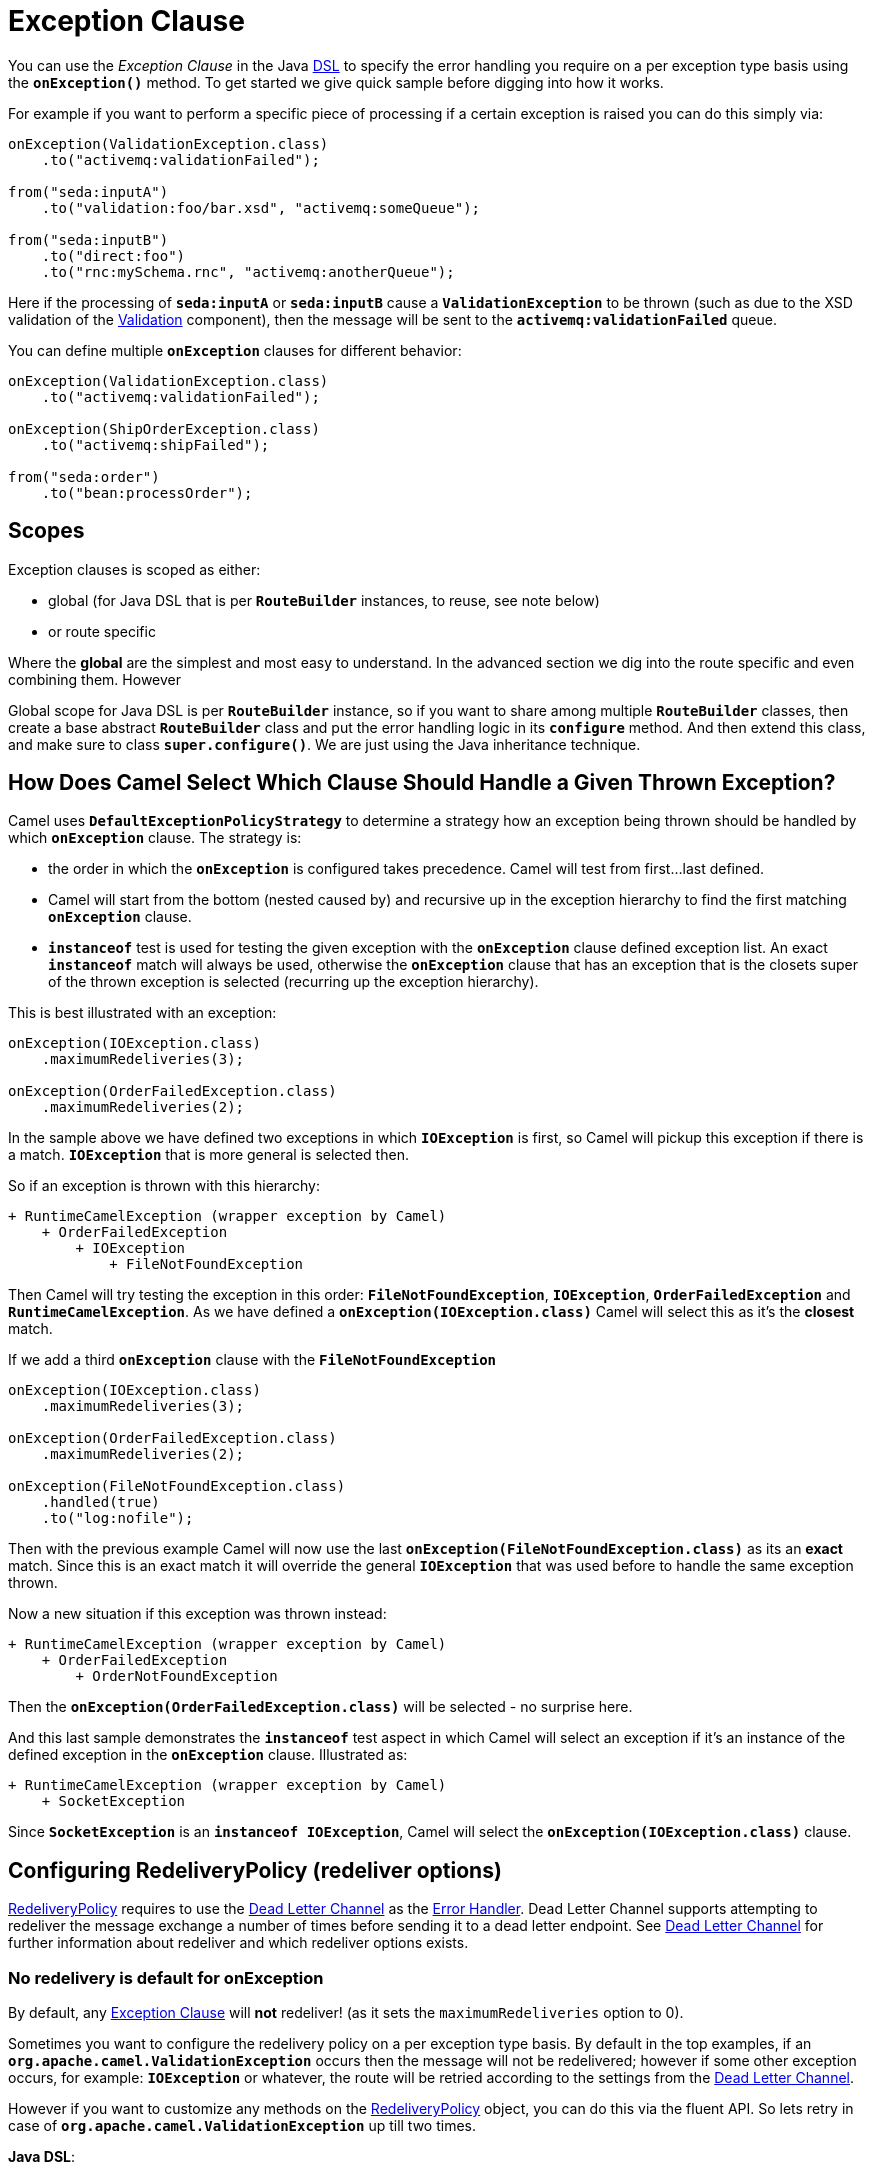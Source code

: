 = Exception Clause

You can use the _Exception Clause_ in the Java xref:dsl.adoc[DSL] to
specify the error handling you require on a per exception type basis
using the *`onException()`* method. To get started we give quick sample
before digging into how it works.

For example if you want to perform a specific piece of processing if a
certain exception is raised you can do this simply via:

[source,java]
----
onException(ValidationException.class)
    .to("activemq:validationFailed");

from("seda:inputA")
    .to("validation:foo/bar.xsd", "activemq:someQueue");

from("seda:inputB")
    .to("direct:foo")
    .to("rnc:mySchema.rnc", "activemq:anotherQueue");
----

Here if the processing of *`seda:inputA`* or *`seda:inputB`* cause
a *`ValidationException`* to be thrown (such as due to the XSD
validation of the xref:components::validator-component.adoc[Validation] component),
then the message will be sent to the
*`activemq:validationFailed`* queue.

You can define multiple *`onException`* clauses for different behavior:

[source,java]
----
onException(ValidationException.class)
    .to("activemq:validationFailed");

onException(ShipOrderException.class)
    .to("activemq:shipFailed");

from("seda:order")
    .to("bean:processOrder");
----

== Scopes

Exception clauses is scoped as either:

* global (for Java DSL that is per *`RouteBuilder`* instances, to reuse,
see note below)
* or route specific

Where the *global* are the simplest and most easy to understand. In the
advanced section we dig into the route specific and even combining them.
However

Global scope for Java DSL is per *`RouteBuilder`* instance, so if you
want to share among multiple *`RouteBuilder`* classes, then create a
base abstract *`RouteBuilder`* class and put the error handling logic in
its *`configure`* method. And then extend this class, and make sure to
class *`super.configure()`*. We are just using the Java inheritance
technique.

== How Does Camel Select Which Clause Should Handle a Given Thrown Exception?

Camel uses *`DefaultExceptionPolicyStrategy`* to determine a strategy
how an exception being thrown should be handled by which *`onException`*
clause. The strategy is:

* the order in which the *`onException`* is configured takes precedence.
Camel will test from first...last defined.
* Camel will start from the bottom (nested caused by) and recursive up
in the exception hierarchy to find the first matching *`onException`*
clause.
* *`instanceof`* test is used for testing the given exception with the
*`onException`* clause defined exception list. An exact *`instanceof`*
match will always be used, otherwise the *`onException`* clause that has
an exception that is the closets super of the thrown exception is
selected (recurring up the exception hierarchy).

This is best illustrated with an exception:

[source,java]
----
onException(IOException.class)
    .maximumRedeliveries(3);

onException(OrderFailedException.class)
    .maximumRedeliveries(2);
----

In the sample above we have defined two exceptions in
which *`IOException`* is first, so Camel will pickup this exception if
there is a match. *`IOException`* that is more general is selected then.

So if an exception is thrown with this hierarchy:

....
+ RuntimeCamelException (wrapper exception by Camel)
    + OrderFailedException
        + IOException
            + FileNotFoundException
....

Then Camel will try testing the exception in this order:
*`FileNotFoundException`*, *`IOException`*, *`OrderFailedException`* and
*`RuntimeCamelException`*.
As we have defined a *`onException(IOException.class)`* Camel will
select this as it's the *closest* match.

If we add a third *`onException`* clause with the
*`FileNotFoundException`*

[source,java]
----
onException(IOException.class)
    .maximumRedeliveries(3);

onException(OrderFailedException.class)
    .maximumRedeliveries(2);

onException(FileNotFoundException.class)
    .handled(true)
    .to("log:nofile");
----

Then with the previous example Camel will now use the last
*`onException(FileNotFoundException.class)`* as its an *exact* match.
Since this is an exact match it will override the
general *`IOException`* that was used before to handle the same
exception thrown.

Now a new situation if this exception was thrown instead:

....
+ RuntimeCamelException (wrapper exception by Camel)
    + OrderFailedException
        + OrderNotFoundException
....

Then the *`onException(OrderFailedException.class)`* will be selected -
no surprise here.

And this last sample demonstrates the *`instanceof`* test aspect in
which Camel will select an exception if it's an instance of the defined
exception in the *`onException`* clause. Illustrated as:

....
+ RuntimeCamelException (wrapper exception by Camel)
    + SocketException
....

Since *`SocketException`* is an *`instanceof IOException`*, Camel will
select the *`onException(IOException.class)`* clause.

== Configuring RedeliveryPolicy (redeliver options)

https://www.javadoc.io/doc/org.apache.camel/camel-base/current/org/apache/camel/processor/errorhandler/RedeliveryPolicy.html[RedeliveryPolicy]
requires to use the xref:components:eips:dead-letter-channel.adoc[Dead Letter Channel]
as the xref:error-handler.adoc[Error Handler]. Dead Letter Channel
supports attempting to redeliver the message exchange a number of times
before sending it to a dead letter endpoint. See
xref:components:eips:dead-letter-channel.adoc[Dead Letter Channel] for further
information about redeliver and which redeliver options exists.

=== No redelivery is default for onException

By default, any xref:exception-clause.adoc[Exception Clause] will *not*
redeliver! (as it sets the `maximumRedeliveries` option to 0).

Sometimes you want to configure the redelivery policy on a per exception
type basis. By default in the top examples, if an
*`org.apache.camel.ValidationException`* occurs then the message will
not be redelivered; however if some other exception occurs, for example:
*`IOException`* or whatever, the route will be retried according to the
settings from the xref:components:eips:dead-letter-channel.adoc[Dead Letter Channel].

However if you want to customize any methods on the
https://www.javadoc.io/doc/org.apache.camel/camel-base/current/org/apache/camel/processor/errorhandler/RedeliveryPolicy.html[RedeliveryPolicy]
object, you can do this via the fluent API. So lets retry in case
of *`org.apache.camel.ValidationException`* up till two times.

*Java DSL*:

[source,java]
----
onException(ValidationException.class)
    .maximumRedeliveries(2);
----

*XML DSL*:

[source,xml]
----
<onException>
    <exception>com.mycompany.ValidationException</exception>
    <redeliveryPolicy maximumRedeliveries="2"/>
</onException>
----

You can customize any of the
https://www.javadoc.io/doc/org.apache.camel/camel-base/current/org/apache/camel/processor/errorhandler/RedeliveryPolicy.html[RedeliveryPolicy]
so we can for instance set a different delay of *`5000`* millis:

[source,xml]
----
<onException>
    <exception>com.mycompany.ValidationException</exception>
    <redeliveryPolicy maximumRedeliveries="2" delay="5000"/>
</onException>
----

== Point of Entry for Redelivery Attempts

All redelivery attempts start at the point of the failure. So the route:

[source,java]
----
onException(ConnectException.class)
    .from("direct:start")
    .process("processor1")
    .process("processor2") // <--- throws a ConnectException
    .to("mock:theEnd")
----

Will retry from *`processor2`* - not the complete route.

== Reusing RedeliveryPolicy

You can reference a *`RedeliveryPolicy`* so you can reuse existing
configurations and use standard spring bean style configuration that
supports property placeholders.

[source,xml]
----
<bean id="myRedeliveryPolicy" class="org.apache.camel.processor.RedeliveryPolicy">
    <property name="maximumRedeliveries" value="${myprop.max}"/>
</bean>

<!-- here we reference our redelivery policy defined above -->
<onException redeliveryPolicyRef="myRedeliveryPolicy">
    <!-- you can define multiple exceptions just adding more exception elements as show below -->
    <exception>com.mycompany.MyFirstException</exception>
    <exception>com.mycompany.MySecondException</exception>
</onException>
----

== Asynchronous Delayed Redelivery

Camel has a feature to _not block_ while waiting for a
delayed redelivery to occur. However if you use transacted routes then
Camel will block as its mandated by the transaction manager to execute
all the work in the same thread context. You can enable the non blocking
asynchronous behavior by the *`asyncDelayedRedelivery`* option. This
option can be set on the *`errorHandler`*, *`onException`* or the
redelivery policies.

By default, the error handler will create and use a scheduled thread pool
to trigger redelivery in the future. You can also configure
the *`executorServiceRef`* on the xref:error-handler.adoc[Error Handler]
to indicate a reference to either a shared thread pool you can enlist in
the registry, or a thread pool profile in case you want to be able to
control pool settings.

== Catching Multiple Exceptions

Multiple exception can be caught as shown:

[source,java]
----
onException(MyBusinessException.class, MyOtherBusinessException.class)
    .maximumRedeliveries(2)
    .to("activemq:businessFailed");
----

And in XML DSL you just add another exception element:

[source,xml]
----
<onException>
    <exception>com.mycompany.MyBusinessException</exception>
    <exception>com.mycompany.MyOtherBusinessException</exception>
    <redeliveryPolicy maximumRedeliveries="2"/>
    <to uri="activemq:businessFailed"/>
</onException>
----

== Using a Processor as a Failure Handler

We want to handle certain exceptions in a specific way, so we add
a *`onException`* clause for the particular exception.

[source,java]
----
// here we register exception cause for MyFunctionException
// when this exception occurs we want it to be processed by our
// processor
onException(MyFunctionalException.class)
  .process(new MyFunctionFailureHandler())
  .stop();
----


So what happens is that whenever a *`MyFunctionalException`* is thrown it
is being routed to our processor *`MyFunctionFailureHandler`*. So you
can say that the exchange is diverted when a *`MyFunctionalException`*
is thrown during processing. It's important to distinct this as perfectly
valid. The default redelivery policy from the
xref:components:eips:dead-letter-channel.adoc[Dead Letter Channel] will not kick in, so
our processor receives the Exchange directly, without any redeliver
attempted. In our processor we need to determine what to do. Camel
regards the Exchange as *failure handled*. So our processor is the end
of the route. So lets look the code for our processor.

[source,java]
----
    public static class MyFunctionFailureHandler implements Processor {

        @Override
        public void process(Exchange exchange) throws Exception {
            // the caused by exception is stored in a property on the exchange
            Throwable caused = exchange.getProperty(Exchange.EXCEPTION_CAUGHT, Throwable.class);
            assertNotNull(caused);
            // here you can do what you want, but Camel regards this exception as
            // handled, and this processor as a failure handler, so it won't do redeliveries.
            // So this is the end of this route.
        }
    }
----

Notice how we get the *caused by* exception using a property on the Exchange.
This is where Camel stores any caught exception during processing. So
you can fetch this property and check what the exception message and do
what you want.

== Marking Exceptions as Handled

See also the section <<Handle and Continue Exceptions>> below.

Using *`onException`* to handle known exceptions is a very powerful
feature in Camel. You can mark the exception as being handled with the *handle* DSL,
so the caller will not receive the caused exception as a response. The handle is a
xref:predicate.adoc[Predicate] that is overloaded to accept three types
of parameters:

* Boolean
* xref:predicate.adoc[Predicate]
* xref:expression.adoc[Expression] that will be evaluated as a
xref:predicate.adoc[Predicate] using this rule set: If the expression
returns a Boolean, it is used directly. For any other response, it is regarded
as `true` if the response is `not null`.

For instance to mark all *`ValidationException`* as being handled we can
do this:

[source,java]
----
onException(ValidationException)
    .handled(true);
----

== Example Using Handled

In this route below we want to do special handling of
all *`OrderFailedException`* as we want to return a customized response
to the caller. First we setup our routing as:

[source,java]
----
    // we do special error handling for when OrderFailedException is
    // thrown
    onException(OrderFailedException.class)
        // we mark the exchange as handled so the caller doesn't
        // receive the
        // OrderFailedException but whatever we want to return
        // instead
        .handled(true)
        // this bean handles the error handling where we can
        // customize the error
        // response using java code
        .bean(OrderService.class, "orderFailed")
        // and since this is an unit test we use mocks for testing
        .to("mock:error");

    // this is just the generic error handler where we set the
    // destination
    // and the number of redeliveries we want to try
    errorHandler(deadLetterChannel("mock:error").maximumRedeliveries(1));

    // this is our route where we handle orders
    from("direct:start")
        // this bean is our order service
        .bean(OrderService.class, "handleOrder")
        // this is the destination if the order is OK
        .to("mock:result");
----

Then we have our service bean that is just a plain POJO demonstrating how you
can use xref:bean-integration.adoc[Bean Integration] in Camel to avoid
being tied to the Camel API:

[source,java]
----
    /**
     * Order service as a plain POJO class
     */
    public static class OrderService {

        /**
         * This method handle our order input and return the order
         */
        public Object handleOrder(@Headers Map headers, @Body String payload) throws OrderFailedException {
            headers.put("customerid", headers.get("customerid"));
            if ("Order: kaboom".equals(payload)) {
                throw new OrderFailedException("Cannot order: kaboom");
            } else {
                headers.put("orderid", "123");
                return "Order OK";
            }
        }

        /**
         * This method creates the response to the caller if the order could not
         * be processed
         */
        public Object orderFailed(@Headers Map headers, @Body String payload) {
            headers.put("customerid", headers.get("customerid"));
            headers.put("orderid", "failed");
            return "Order ERROR";
        }
    }
----

And finally the exception that is being thrown is just a regular exception:

[source,java]
----
    public static class OrderFailedException extends Exception {

        private static final long serialVersionUID = 1L;

        public OrderFailedException(String message) {
            super(message);
        }

    }
----

So what happens?

If we sent an order that is being processed OK then the caller will
receive an Exchange as reply containing *`Order OK`* as the payload and
*`orderid=123`* in a header.

If the order could *not* be processed and thus
an *`OrderFailedException`* was thrown the caller will *not* receive
this exception but our customized response that we have
fabricated in the *`orderFailed`* method in our *`OrderService`*. So the
caller receives an Exchange with the payload *`Order ERROR`* and a
*`orderid=failed`* in a header.

== Using Handled with Spring XML DSL

The same route as above in Spring XML DSL:

[source,xml]
----
 <!-- setup our error handler as the deal letter channel -->
<bean id="errorHandler" class="org.apache.camel.builder.DeadLetterChannelBuilder">
    <property name="deadLetterUri" value="mock:error"/>
</bean>

<!-- this is our POJO bean with our business logic defined as a plain spring bean -->
<bean id="orderService" class="org.apache.camel.spring.processor.onexception.OrderService" />

<!-- this is the camel context where we define the routes -->
<!-- define our error handler as a global error handler -->
<camelContext errorHandlerRef="errorHandler" xmlns="http://camel.apache.org/schema/spring">

  <onException>
    <!-- the exception is full qualified names as plain strings -->
    <!-- there can be more just add a 2nd, 3rd exception element (unbounded) -->
    <exception>org.apache.camel.spring.processor.onexception.OrderFailedException</exception>
    <!-- we can set the redelivery policy here as well -->
    <redeliveryPolicy maximumRedeliveries="1" />
    <!-- mark this as handled -->
    <handled>
      <constant>true</constant>
    </handled>
    <!-- let our order service handle this exception, call the orderFailed method -->
    <bean ref="orderService" method="orderFailed" />
    <!-- and since this is a unit test we use mock for assertions -->
    <to uri="mock:error" />
  </onException>

  <route>
    <!-- the route -->
    <from uri="direct:start" />
    <!-- in the normal route then route to our order service and call handleOrder method -->
    <bean ref="orderService" method="handleOrder" />
    <!-- and since this is a unit test we use mock for assertions -->
    <to uri="mock:result" />
  </route>

</camelContext>
----

== Handling and Sending a Fixed Response Back to the Client

In the route above we handled the exception but routed it to a different
endpoint. What if you need to alter the response and send a fixed
response back to the original caller (the client). No secret here just
do as you do in normal Camel routing, use
xref:components:eips:message-translator.adoc[transform] to set the response, as shown in
the sample below:

[source,java]
----
// we catch MyFunctionalException and want to mark it as handled
// (= no failure returned to client)
// but we want to return a fixed text response, so we transform
// OUT body as Sorry.
onException(MyFunctionalException.class)
  .handled(true)
  .transform().constant("Sorry");
----

We modify the sample slightly to return the original caused exception
message instead of the fixed text `Sorry`:

[source,java]
----
// we catch MyFunctionalException and want to mark it as handled
// (= no failure returned to client)
// but we want to return a fixed text response, so we transform
// OUT body and return the exception message
onException(MyFunctionalException.class)
  .handled(true)
  .transform(exceptionMessage());
----

And we can use the xref:components:languages:simple-language.adoc[Simple] language to set a readable error
message with the caused exception message:

[source,java]
----
// we catch MyFunctionalException and want to mark it as handled
// (= no failure returned to client)
// but we want to return a fixed text response, so we transform
// OUT body and return a nice message
// using the simple language where we want insert the exception
// message
onException(MyFunctionalException.class)
  .handled(true)
  .transform().simple("Error reported: ${exception.message} - cannot process this message.");
----

== Handle and Continue Exceptions

The option `continued` allows you to
both *`handle`* and *`continue`* routing in the original route as if the
exception did not occur.

For example: to ignore and continue when the *`IDontCareException`* was
thrown we can do this:

[source,java]
----
onException(IDontCareException.class)
    .continued(true);
----

You can maybe compare continued with a having a *`try ... catch`* block
around each step and then just ignore the exception. Using continued
makes it easier in Camel as you otherwise had to use
xref:try-catch-finally.adoc[Try Catch Finally] style for this kind of
use case.

=== Example Using continued

In this route below we want to do special handling of
all *`IllegalArgumentException`* as we just want to continue routing.

[source,java]
----
onException(IllegalArgumentException.class).continued(true);

from("direct:start")
  .to("mock:start")
  .throwException(new IllegalArgumentException("Forced"))
  .to("mock:result");
----

And the same example in Spring XML DSL:

[source,xml]
----
 <camelContext xmlns="http://camel.apache.org/schema/spring">

        <onException>
            <exception>java.lang.IllegalArgumentException</exception>
            <!-- tell Camel to handle and continue when this exception was thrown -->
            <continued><constant>true</constant></continued>
        </onException>

        <route>
            <from uri="direct:start"/>
            <to uri="mock:start"/>
            <throwException message="Forced" exceptionType="java.lang.IllegalArgumentException"/>
            <to uri="mock:result"/>
        </route>

    </camelContext>
----

== What is the Difference Between Handled and Continued?

If handled is true, then the thrown exception will be _handled_ and
Camel will *not* continue routing in the original route, but break out.
However you can configure a route in the *`onException`* which will be
used instead. You use this route if you need to create some custom
response message back to the caller, or do any other processing because
that exception was thrown.

If continued is true, then Camel will catch the exception and in fact
just ignore it and continue routing in the original route. However if
you have a route configured in the *`onException`* it will route that
route first, before it will continue routing in the original route.


== Using `useOriginalMessage`

The option *`useOriginalMessage`* is used for routing the original input
message instead of the current message that potential is modified during routing.

For example: if you have this route:

[source,java]
----
from("jms:queue:order:input")
    .to("bean:validateOrder");
    .to("bean:transformOrder")
    .to("bean:handleOrder");
----

The route listen for JMS messages and validates, transforms and handle
it. During this the xref:exchange.adoc[Exchange] payload is
transformed/modified. So in case something goes wrong and we want to
move the message to another JMS destination, then we can add an
*`onException`*. But when we move the xref:exchange.adoc[Exchange] to
this destination we do not know in which state the message is in. Did
the error happen in before the *`transformOrder`* or after? So to be
sure we want to move the original input message we received from
`jms:queue:order:input`. So we can do this by enabling the
*`useOriginalMessage`* option as shown below:

[source,java]
----
// will use original input message (body and headers)
onException(MyOrderException.class)
    .useOriginalMessage()
    .handled(true)
    .to("jms:queue:order:failed");
----

Then the messages routed to the *`jms:queue:order:failed`* is the
original input. If we want to manually retry we can move the JMS message
from the failed to the input queue, with no problem as the message is
the same as the original we received.

== `useOriginalMessage` with Spring DSL

The *`useOriginalMessage`* option is defined as a boolean attribute on
the *`<onException>`* XML tag in Spring DSL. So the definition above
would be:

[source,xml]
----
<onException useOriginalMessage="true">
    <exception>com.mycompany.MyOrderException</exception>
    <handled><constant>true</constant></handled>
    <to uri="jms:queue:order:failed"/>
</onException>
----

== Boundary of original message

The original input means the input message that are bounded by the current unit of work. An unit of work typically spans one route, or multiple routes if they are connected 
using internal endpoints such as direct or seda. When messages are passed via external
endpoints such as JMS or HTTP then the consumer will create a new unit of work, with the
message it received as input as the original input. Also, some EIP patterns such as splitter,
multicast, will create a new unit of work boundary for the messages in their sub-route
(that is, the split message); however these EIPs have an option named shareUnitOfWork which
allows combining with the parent unit of work in regard to error handling and therefore use
the parent original message.

== Using `useOriginalBody`

The useOriginalBody is similar to useOriginalMessage as documented above. You may want to use useOriginalBody when you want to be able to enrich the message with custom headers and preserve the original message body before sending to an error handler or dead letter channel.

For example: if you have this route:

[source,java]
----
// will use original input body
onException(MyOrderException.class)
    .useOriginalBody()
    .handled(true)
    .to("jms:queue:order:failed");

from("jms:queue:order:input")
    .setHeader("application", constant("OrderApp"))
    .to("bean:validateOrder");
    .to("bean:transformOrder")
    .to("bean:handleOrder");
----

Then the message has been enriched with a header named application after the original message was received by the JMS endpoint. And in case of an error `onException`
will handle the exception and use the original message body and the headers from the current message as-is, which means the headers will include the application header.

== Advanced Usage of Exception Clause

Camel supports advanced configuration of exception clauses.

=== Using Global and Per Route Exception Clauses

You can define exception clauses either as:

* global
* or route specific

We start off with the sample that we change over time. First off
we use only global exception clauses:

[source,java]
----
// default should errors go to mock:error
errorHandler(deadLetterChannel("mock:error").redeliveryDelay(0));

// if a MyTechnicalException is thrown we will not try to
// redeliver and we mark it as handled
// so the caller does not get a failure
// since we have no to then the exchange will continue to be
// routed to the normal error handler
// destination that is mock:error as defined above
onException(MyTechnicalException.class).maximumRedeliveries(0).handled(true);

// if a MyFunctionalException is thrown we do not want Camel to
// redelivery but handle it our self using
// our bean myOwnHandler, then the exchange is not routed to the
// default error (mock:error)
onException(MyFunctionalException.class).maximumRedeliveries(0).handled(true).to("bean:myOwnHandler");

// here we route message to our service bean
from("direct:start").choice().when().xpath("//type = 'myType'").to("bean:myServiceBean").end().to("mock:result");
----

In the next sample we change the global exception policies to be pure route
specific.

=== Must use `.end()` for route specific exception policies

[IMPORTANT] This requires to end the *`onException`* route with
*`.end()`* to indicate where it stops and when the regular route
continues.

[source,java]
----
// default should errors go to mock:error
errorHandler(deadLetterChannel("mock:error"));

// here we start the routing with the consumer
from("direct:start")

    // if a MyTechnicalException is thrown we will not try to
    // redeliver and we mark it as handled
    // so the caller does not get a failure
    // since we have no to then the exchange will continue to be
    // routed to the normal error handler
    // destination that is mock:error as defined above
    // we MUST use .end() to indicate that this sub block is
    // ended
    .onException(MyTechnicalException.class).maximumRedeliveries(0).handled(true).end()

    // if a MyFunctionalException is thrown we do not want Camel
    // to redelivery but handle it our self using
    // our bean myOwnHandler, then the exchange is not routed to
    // the default error (mock:error)
    // we MUST use .end() to indicate that this sub block is
    // ended
    .onException(MyFunctionalException.class).maximumRedeliveries(0).handled(true).to("bean:myOwnHandler").end()

    // here we have the regular routing
    .choice().when().xpath("//type = 'myType'").to("bean:myServiceBean").end().to("mock:result");
----

And now it gets complex as we combine global and route specific exception
policies as we introduce a second route in the sample:

[source,java]
----
// global error handler
// as its based on a unit test we do not have any delays between
// and do not log the stack trace
errorHandler(deadLetterChannel("mock:error").redeliveryDelay(0).logStackTrace(false));

// shared for both routes
onException(MyTechnicalException.class).handled(true).maximumRedeliveries(2).to("mock:tech.error");

from("direct:start")
    // route specific on exception for MyFunctionalException
    // we MUST use .end() to indicate that this sub block is
    // ended
    .onException(MyFunctionalException.class).maximumRedeliveries(0).end().to("bean:myServiceBean").to("mock:result");

from("direct:start2")
    // route specific on exception for MyFunctionalException
    // that is different than the previous route
    // here we marked it as handled and send it to a different
    // destination mock:handled
    // we MUST use .end() to indicate that this sub block is
    // ended
    .onException(MyFunctionalException.class).handled(true).maximumRedeliveries(0).to("mock:handled").end().to("bean:myServiceBean").to("mock:result");
----

Notice that we can define the same exception *`MyFunctionalException`* in both
routes, but they are configured differently and thus is handled
different depending on the route. You can of course also add a
new *`onException`* to one of the routes so it has an additional
exception policy.

And finally we top this by throwing in a nested error handler as well,
as we add the 3rd route shown below:

[source,java]
----
from("direct:start3")
    // route specific error handler that is different than the
    // global error handler
    // here we do not redeliver and send errors to mock:error3
    // instead of the global endpoint
    .errorHandler(deadLetterChannel("mock:error3").maximumRedeliveries(0))

    // route specific on exception to mark MyFunctionalException
    // as being handled
    .onException(MyFunctionalException.class).handled(true).end()
    // however we want the IO exceptions to redeliver at most 3
    // times
    .onException(IOException.class).maximumRedeliveries(3).end().to("bean:myServiceBean").to("mock:result");
----

=== Global exception policies and nested error handlers

The sample above with both nested error handlers and both global and per
route exception clauses is a bit advanced. It's important to get the
fact straight that the *global* exception clauses is really global so
they also applies for nested error handlers. So if a
*`MyTechnicalException`* is thrown then it's the global exception policy
that is selected.

== Using Fine Grained Selection Using `onWhen` Predicate

You can attach an xref:expression.adoc[Expression] to the exception
clause to have fine grained control when a clause should be selected or
not. As it's an xref:expression.adoc[Expression] you can use any kind of
code to perform the test. Here is a sample:

[source,java]
----
errorHandler(deadLetterChannel("mock:error").redeliveryDelay(0).maximumRedeliveries(3));

// here we define our onException to catch MyUserException when
// there is a header[user] on the exchange that is not null
onException(MyUserException.class).onWhen(header("user").isNotNull()).maximumRedeliveries(1)
    // setting delay to zero is just to make unit testing faster
    .redeliveryDelay(0).to(ERROR_USER_QUEUE);

// here we define onException to catch MyUserException as a kind
// of fallback when the above did not match.
// Notice: The order how we have defined these onException is
// important as Camel will resolve in the same order as they
// have been defined
onException(MyUserException.class).maximumRedeliveries(2)
    // setting delay to zero is just to make unit testing faster
    .redeliveryDelay(0).to(ERROR_QUEUE);
----

In the sample above we have two *`onException`*'s defined. The first has
an *`onWhen`* expression attached to only trigger if the message has a
header with the key user that is not null. If so this clause is selected
and is handling the thrown exception. The second clause is a for coarse
gained selection to select the same exception being thrown but when the
expression is evaluated to false.

[NOTE]
====
This is not required, if the second clause is omitted, then the
default error handler will kick in.
====

== Using onRedelivery Processor

xref:components:eips:dead-letter-channel.adoc[Dead Letter Channel] has support
for *`onRedelivery`* to allow custom processing of a Message before its
being redelivered. It can be used to add some customer header or
whatnot. In Camel 2.0 we have added this feature to
xref:exception-clause.adoc[Exception Clause] as well, so you can use per
exception scoped on redelivery. Camel will fallback to use the one
defined on xref:components:eips:dead-letter-channel.adoc[Dead Letter Channel] if any, if
none exists on the xref:exception-clause.adoc[Exception Clause]. See
xref:components:eips:dead-letter-channel.adoc[Dead Letter Channel] for more details on
*`onRedelivery`*.

In the code below we want to do some custom code before redelivering any
*`IOException`*. So we configure an *`onException`* for
the *`IOException`* and set the *`onRedelivery`* to use our custom
processor:

[source,java]
----
// when we redeliver caused by an IOException we want to do some
// special code before the redeliver attempt
onException(IOException.class)
    // try to redeliver at most 3 times
    .maximumRedeliveries(3)
    // setting delay to zero is just to make unit testing faster
    .redeliveryDelay(0).onRedelivery(new MyIORedeliverProcessor());
----

And in our custom processor we set a special timeout header to the message.
You can of course do anything what you like in your code.

[source,java]
----
// This is our processor that is executed before every redelivery attempt
// here we can do what we want in the java code, such as altering the
// message
public static class MyRedeliverProcessor implements Processor {

    @Override
    public void process(Exchange exchange) throws Exception {
        // the message is being redelivered so we can alter it

        // we just append the redelivery counter to the body
        // you can of course do all kind of stuff instead
        String body = exchange.getIn().getBody(String.class);
        int count = exchange.getIn().getHeader("CamelRedeliveryCounter", Integer.class);

        exchange.getIn().setBody(body + count);
    }
}
----

== Using onRedelivery in Spring XML DSL

In Spring DSL you need to use the *`onRedeliveryRef`* attribute to refer
to a spring bean id that is your custom processor:

[source,xml]
----
<onException onRedeliveryRef="myIORedeliverProcessor">
    <exception>java.io.IOException</exception>
</onException>
----

And our processor is just a regular spring bean (we use *`$`* for the inner
class as this code is based on unit testing):

[source,xml]
----
 <bean id="myRedeliveryProcessor"
          class="org.apache.camel.processor.DeadLetterChannelOnExceptionOnRedeliveryTest$MyRedeliverProcessor"/>
----

== Using onExceptionOccurred Processor

xref:components:eips:dead-letter-channel.adoc[Dead Letter Channel] has support
for *`onExceptionOccurred`* to allow custom processing of a Message just
after the exception was thrown. It can be used to do some custom logging
or whatnot. The difference between *`onRedelivery`* processor
and *`onExceptionOccurred`* processor, is that the former is processed
just before a redelivery attempt is being performed, that means it will
not happen right after an exception was thrown. For example if the error
handler has been configured to perform 5 seconds delay between
redelivery attempts, then the redelivery processor is invoked 5 seconds
after the exception was thrown. On the other hand
the *`onExceptionOccurred`* processor is always invoked right after the
exception was thrown, and also if redelivery has been disabled.

[NOTE]
====
Any new exceptions thrown from the *`onExceptionOccurred`*
processor is logged as *`WARN`* and ignored, to not override the
existing exception. 
====

In the code below we want to do some custom logging when an exception
happened. Therefore we configure an *`onExceptionOccurred`* to use our
custom processor:

[source.java]
----
errorHandler(defaultErrorHandler()
    .maximumRedeliveries(3)
    .redeliveryDelay(5000)
    .onExceptionOccurred(myProcessor));
----

=== Using onRedelivery in Spring XML DSL

In Spring DSL you need to use the *`onExceptionOccurredRef`* attribute
to refer to a spring bean id that is your custom processor:

[source,xml]
----
<bean id="myProcessor" class="com.foo.MyExceptionLoggingProcessor"/>

<camelContext errorHandlerRef="eh" xmlns="http://camel.apache.org/schema/spring">
    <errorHandler id="eh" type="DefaultErrorHandler" onExceptionOccurredRef="myProcessor">
        <redeliveryPolicy maximumRedeliveries="3" redeliveryDelay="5000"/>
    </errorHandler>
    ...
</camelContext>
----

== Using Fine Grained Retry Using retryWhile Predicate

When you need fine grained control for determining if an exchange should
be retried or not you can use the *`retryWhile`* predicate. Camel will
redeliver until the predicate returns false.

Example:

[source,java]
----
// we want to use a predicate for retries so we can determine in
// our bean when retry should stop, notice it will overrule the global
// error handler where we defined at most 1 redelivery attempt. Here we will
// continue until the predicate returns false
onException(MyFunctionalException.class).retryWhile(method("myRetryHandler")).handled(true).transform().constant("Sorry");
----

Where the bean *`myRetryHandler`* is computing if we should retry or not:

[source,java]
----
public class MyRetryBean {

    // using bean binding we can bind the information from the exchange to
    // the types we have in our method signature
    public boolean retry(@Header(Exchange.REDELIVERY_COUNTER) Integer counter) {
        // NOTE: counter is the redelivery attempt, will start from 1
        // we can of course do what ever we want to determine the result but
        // this is a unit test so we end after 3 attempts
        return counter < 3;
    }
}
----

== Using Custom ExceptionPolicyStrategy

The default
https://www.javadoc.io/doc/org.apache.camel/camel-core-processor/current/org/apache/camel/processor/errorhandler/ExceptionPolicyStrategy.html[ExceptionPolicyStrategy]
in Camel should be sufficient in nearly all use-cases.
However, if you need to use your own (use only for rare and advanced use-cases) this can be configured as the
sample below illustrates:

[source,java]
----
// configure the error handler to use my policy instead of the default from Camel
errorHandler(deadLetterChannel("mock:error").exceptionPolicyStrategy(new MyPolicy()));
----

Using our own strategy *`MyPolicy`* we can change the default behavior of
Camel with our own code to resolve which exception type
from above should be handling the given thrown exception.

[source,java]
----
public static class MyPolicy implements ExceptionPolicyStrategy {

    @Override
    public ExceptionPolicyKey getExceptionPolicy(Set<ExceptionPolicyKey> exceptionPolicies, Exchange exchange, Throwable exception) {
        // This is just an example that always forces the exception type configured
        // with MyPolicyException to win.
        return new ExceptionPolicyKey(null, MyPolicyException.class, null);
    }
}
----

== Using the Exception Clause in Spring XML DSL

You can use all of the above mentioned exception clause features in the
Spring XML DSL as well. Here are a few examples:

* Global scoped

[source,xml]
----
<!-- setup our error handler as the deal letter channel -->
<bean id="errorHandler" class="org.apache.camel.builder.DeadLetterChannelBuilder">
    <property name="deadLetterUri" value="mock:error"/>
</bean>

<!-- this is our POJO bean with our business logic defined as a plain spring bean -->
<bean id="orderService" class="org.apache.camel.spring.processor.onexception.OrderService" />

<!-- this is the camel context where we define the routes -->
<!-- define our error handler as a global error handler -->
<camelContext errorHandlerRef="errorHandler" xmlns="http://camel.apache.org/schema/spring">

  <onException>
    <!-- the exception is full qualified names as plain strings -->
    <!-- there can be more just add a 2nd, 3rd exception element (unbounded) -->
    <exception>org.apache.camel.spring.processor.onexception.OrderFailedException</exception>
    <!-- we can set the redelivery policy here as well -->
    <redeliveryPolicy maximumRedeliveries="1" />
    <!-- mark this as handled -->
    <handled>
      <constant>true</constant>
    </handled>
    <!-- let our order service handle this exception, call the orderFailed method -->
    <bean ref="orderService" method="orderFailed" />
    <!-- and since this is a unit test we use mock for assertions -->
    <to uri="mock:error" />
  </onException>

  <route>
    <!-- the route -->
    <from uri="direct:start" />
    <!-- in the normal route then route to our order service and call handleOrder method -->
    <bean ref="orderService" method="handleOrder" />
    <!-- and since this is a unit test we use mock for assertions -->
    <to uri="mock:result" />
  </route>

</camelContext>
----

* Route specific scoped

[source,xml]
----
<!-- setup our error handler as the deal letter channel -->
<bean id="deadLetter" class="org.apache.camel.builder.DeadLetterChannelBuilder">
    <property name="deadLetterUri" value="mock:dead"/>
</bean>

<!-- the default error handler used in the 2nd route -->
<bean id="defaultErrorHandler" class="org.apache.camel.builder.DefaultErrorHandlerBuilder"/>

<!-- this is our POJO bean with our business logic defined as a plain spring bean -->
<bean id="orderService" class="org.apache.camel.spring.processor.onexception.OrderService"/>

<!-- this is the camel context where we define the routes -->
<camelContext xmlns="http://camel.apache.org/schema/spring">

    <route errorHandlerRef="deadLetter">
        <from uri="direct:start"/>
        <onException>
            <exception>org.apache.camel.spring.processor.onexception.OrderFailedException</exception>
            <redeliveryPolicy maximumRedeliveries="1"/>
            <handled>
                <constant>true</constant>
            </handled>
            <bean ref="orderService" method="orderFailed"/>
            <to uri="mock:error"/>
        </onException>
        <bean ref="orderService" method="handleOrder"/>
        <to uri="mock:result"/>
    </route>

    <!-- The exception clause specified in the first route will not be used in this route -->
    <route errorHandlerRef="defaultErrorHandler">
        <from uri="direct:start_with_no_handler"/>
        <bean ref="orderService" method="handleOrder"/>
        <to uri="mock:result"/>
    </route>

</camelContext>
----

